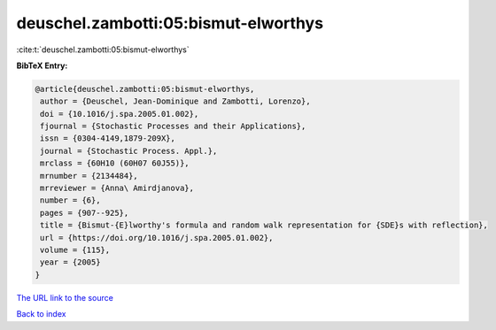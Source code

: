 deuschel.zambotti:05:bismut-elworthys
=====================================

:cite:t:`deuschel.zambotti:05:bismut-elworthys`

**BibTeX Entry:**

.. code-block:: bibtex

   @article{deuschel.zambotti:05:bismut-elworthys,
    author = {Deuschel, Jean-Dominique and Zambotti, Lorenzo},
    doi = {10.1016/j.spa.2005.01.002},
    fjournal = {Stochastic Processes and their Applications},
    issn = {0304-4149,1879-209X},
    journal = {Stochastic Process. Appl.},
    mrclass = {60H10 (60H07 60J55)},
    mrnumber = {2134484},
    mrreviewer = {Anna\ Amirdjanova},
    number = {6},
    pages = {907--925},
    title = {Bismut-{E}lworthy's formula and random walk representation for {SDE}s with reflection},
    url = {https://doi.org/10.1016/j.spa.2005.01.002},
    volume = {115},
    year = {2005}
   }
`The URL link to the source <ttps://doi.org/10.1016/j.spa.2005.01.002}>`_


`Back to index <../By-Cite-Keys.html>`_
